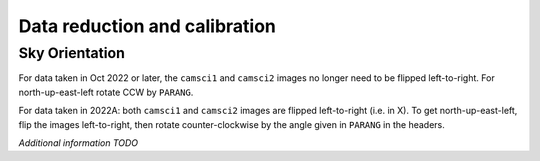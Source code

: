 Data reduction and calibration
==============================

Sky Orientation
---------------

For data taken in Oct 2022 or later, the ``camsci1`` and ``camsci2`` images no longer need to be flipped left-to-right.  For north-up-east-left rotate CCW by ``PARANG``.

For data taken in 2022A: both ``camsci1`` and ``camsci2`` images are flipped
left-to-right (i.e. in X). To get north-up-east-left, flip the images
left-to-right, then rotate counter-clockwise by the angle given in
``PARANG`` in the headers.


*Additional information TODO*
